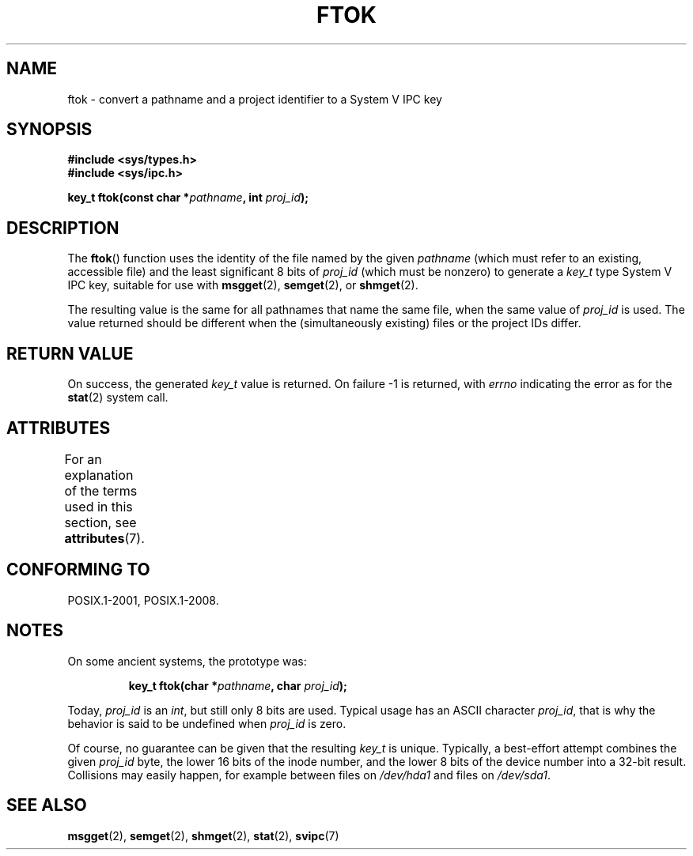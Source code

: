 .\" Copyright 1993 Giorgio Ciucci (giorgio@crcc.it)
.\"
.\" %%%LICENSE_START(VERBATIM)
.\" Permission is granted to make and distribute verbatim copies of this
.\" manual provided the copyright notice and this permission notice are
.\" preserved on all copies.
.\"
.\" Permission is granted to copy and distribute modified versions of this
.\" manual under the conditions for verbatim copying, provided that the
.\" entire resulting derived work is distributed under the terms of a
.\" permission notice identical to this one.
.\"
.\" Since the Linux kernel and libraries are constantly changing, this
.\" manual page may be incorrect or out-of-date.  The author(s) assume no
.\" responsibility for errors or omissions, or for damages resulting from
.\" the use of the information contained herein.  The author(s) may not
.\" have taken the same level of care in the production of this manual,
.\" which is licensed free of charge, as they might when working
.\" professionally.
.\"
.\" Formatted or processed versions of this manual, if unaccompanied by
.\" the source, must acknowledge the copyright and authors of this work.
.\" %%%LICENSE_END
.\"
.\" Modified 2001-11-28, by Michael Kerrisk, <mtk.manpages@gmail.com>
.\"	Changed data type of proj_id; minor fixes
.\"	aeb: further fixes; added notes.
.\"
.TH FTOK 3 2015-03-02 "GNU" "Linux Programmer's Manual"
.SH NAME
ftok \- convert a pathname and a project identifier to a System V IPC key
.SH SYNOPSIS
.nf
.B #include <sys/types.h>
.B #include <sys/ipc.h>
.fi
.sp
.BI "key_t ftok(const char *" pathname ", int " proj_id );
.SH DESCRIPTION
The
.BR ftok ()
function uses the identity of the file named by the given
.I pathname
(which must refer to an existing, accessible file)
and the least significant 8 bits of
.I proj_id
(which must be nonzero) to generate a
.I key_t
type System V IPC key, suitable for use with
.BR msgget (2),
.BR semget (2),
or
.BR shmget (2).
.LP
The resulting value is the same for all pathnames that
name the same file, when the same value of
.I proj_id
is used.
The value returned should be different when the
(simultaneously existing) files or the project IDs differ.
.SH RETURN VALUE
On success, the generated
.I key_t
value is returned.
On failure \-1 is returned, with
.I errno
indicating the error as for the
.BR stat (2)
system call.
.SH ATTRIBUTES
For an explanation of the terms used in this section, see
.BR attributes (7).
.TS
allbox;
lb lb lb
l l l.
Interface	Attribute	Value
T{
.BR ftok ()
T}	Thread safety	MT-Safe
.TE
.SH CONFORMING TO
POSIX.1-2001, POSIX.1-2008.
.SH NOTES
On some ancient systems, the prototype was:
.sp
.RS
.BI "key_t ftok(char *" pathname ", char " proj_id );
.RE
.PP
Today,
.I proj_id
is an
.IR int ,
but still only 8 bits are used.
Typical usage has an ASCII character
.IR proj_id ,
that is why the behavior is said to be undefined when
.I proj_id
is zero.
.LP
Of course, no guarantee can be given that the resulting
.I key_t
is unique.
Typically, a best-effort attempt combines the given
.I proj_id
byte, the lower 16 bits of the inode number, and the
lower 8 bits of the device number into a 32-bit result.
Collisions may easily happen, for example between files on
.I /dev/hda1
and files on
.IR /dev/sda1 .
.SH SEE ALSO
.BR msgget (2),
.BR semget (2),
.BR shmget (2),
.BR stat (2),
.BR svipc (7)
